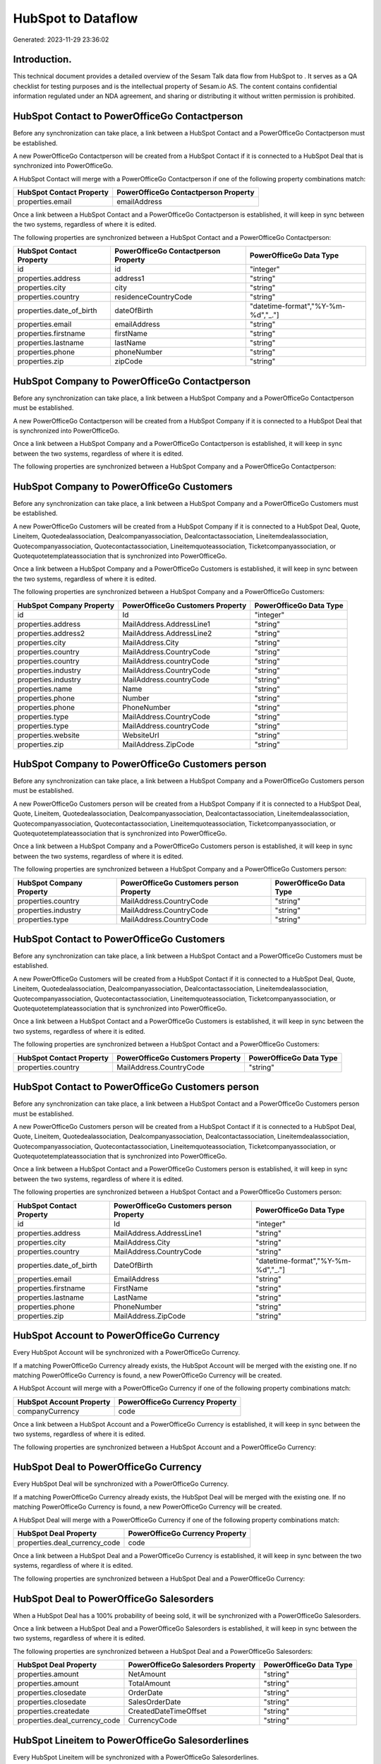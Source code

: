 ====================
HubSpot to  Dataflow
====================

Generated: 2023-11-29 23:36:02

Introduction.
------------

This technical document provides a detailed overview of the Sesam Talk data flow from HubSpot to . It serves as a QA checklist for testing purposes and is the intellectual property of Sesam.io AS. The content contains confidential information regulated under an NDA agreement, and sharing or distributing it without written permission is prohibited.

HubSpot Contact to PowerOfficeGo Contactperson
----------------------------------------------
Before any synchronization can take place, a link between a HubSpot Contact and a PowerOfficeGo Contactperson must be established.

A new PowerOfficeGo Contactperson will be created from a HubSpot Contact if it is connected to a HubSpot Deal that is synchronized into PowerOfficeGo.

A HubSpot Contact will merge with a PowerOfficeGo Contactperson if one of the following property combinations match:

.. list-table::
   :header-rows: 1

   * - HubSpot Contact Property
     - PowerOfficeGo Contactperson Property
   * - properties.email
     - emailAddress

Once a link between a HubSpot Contact and a PowerOfficeGo Contactperson is established, it will keep in sync between the two systems, regardless of where it is edited.

The following properties are synchronized between a HubSpot Contact and a PowerOfficeGo Contactperson:

.. list-table::
   :header-rows: 1

   * - HubSpot Contact Property
     - PowerOfficeGo Contactperson Property
     - PowerOfficeGo Data Type
   * - id
     - id
     - "integer"
   * - properties.address
     - address1
     - "string"
   * - properties.city
     - city
     - "string"
   * - properties.country
     - residenceCountryCode
     - "string"
   * - properties.date_of_birth
     - dateOfBirth
     - "datetime-format","%Y-%m-%d","_."]
   * - properties.email
     - emailAddress
     - "string"
   * - properties.firstname
     - firstName
     - "string"
   * - properties.lastname
     - lastName
     - "string"
   * - properties.phone
     - phoneNumber
     - "string"
   * - properties.zip
     - zipCode
     - "string"


HubSpot Company to PowerOfficeGo Contactperson
----------------------------------------------
Before any synchronization can take place, a link between a HubSpot Company and a PowerOfficeGo Contactperson must be established.

A new PowerOfficeGo Contactperson will be created from a HubSpot Company if it is connected to a HubSpot Deal that is synchronized into PowerOfficeGo.

Once a link between a HubSpot Company and a PowerOfficeGo Contactperson is established, it will keep in sync between the two systems, regardless of where it is edited.

The following properties are synchronized between a HubSpot Company and a PowerOfficeGo Contactperson:

.. list-table::
   :header-rows: 1

   * - HubSpot Company Property
     - PowerOfficeGo Contactperson Property
     - PowerOfficeGo Data Type


HubSpot Company to PowerOfficeGo Customers
------------------------------------------
Before any synchronization can take place, a link between a HubSpot Company and a PowerOfficeGo Customers must be established.

A new PowerOfficeGo Customers will be created from a HubSpot Company if it is connected to a HubSpot Deal, Quote, Lineitem, Quotedealassociation, Dealcompanyassociation, Dealcontactassociation, Lineitemdealassociation, Quotecompanyassociation, Quotecontactassociation, Lineitemquoteassociation, Ticketcompanyassociation, or Quotequotetemplateassociation that is synchronized into PowerOfficeGo.

Once a link between a HubSpot Company and a PowerOfficeGo Customers is established, it will keep in sync between the two systems, regardless of where it is edited.

The following properties are synchronized between a HubSpot Company and a PowerOfficeGo Customers:

.. list-table::
   :header-rows: 1

   * - HubSpot Company Property
     - PowerOfficeGo Customers Property
     - PowerOfficeGo Data Type
   * - id
     - Id
     - "integer"
   * - properties.address
     - MailAddress.AddressLine1
     - "string"
   * - properties.address2
     - MailAddress.AddressLine2
     - "string"
   * - properties.city
     - MailAddress.City
     - "string"
   * - properties.country
     - MailAddress.CountryCode
     - "string"
   * - properties.country
     - MailAddress.countryCode
     - "string"
   * - properties.industry
     - MailAddress.CountryCode
     - "string"
   * - properties.industry
     - MailAddress.countryCode
     - "string"
   * - properties.name
     - Name
     - "string"
   * - properties.phone
     - Number
     - "string"
   * - properties.phone
     - PhoneNumber
     - "string"
   * - properties.type
     - MailAddress.CountryCode
     - "string"
   * - properties.type
     - MailAddress.countryCode
     - "string"
   * - properties.website
     - WebsiteUrl
     - "string"
   * - properties.zip
     - MailAddress.ZipCode
     - "string"


HubSpot Company to PowerOfficeGo Customers person
-------------------------------------------------
Before any synchronization can take place, a link between a HubSpot Company and a PowerOfficeGo Customers person must be established.

A new PowerOfficeGo Customers person will be created from a HubSpot Company if it is connected to a HubSpot Deal, Quote, Lineitem, Quotedealassociation, Dealcompanyassociation, Dealcontactassociation, Lineitemdealassociation, Quotecompanyassociation, Quotecontactassociation, Lineitemquoteassociation, Ticketcompanyassociation, or Quotequotetemplateassociation that is synchronized into PowerOfficeGo.

Once a link between a HubSpot Company and a PowerOfficeGo Customers person is established, it will keep in sync between the two systems, regardless of where it is edited.

The following properties are synchronized between a HubSpot Company and a PowerOfficeGo Customers person:

.. list-table::
   :header-rows: 1

   * - HubSpot Company Property
     - PowerOfficeGo Customers person Property
     - PowerOfficeGo Data Type
   * - properties.country
     - MailAddress.CountryCode
     - "string"
   * - properties.industry
     - MailAddress.CountryCode
     - "string"
   * - properties.type
     - MailAddress.CountryCode
     - "string"


HubSpot Contact to PowerOfficeGo Customers
------------------------------------------
Before any synchronization can take place, a link between a HubSpot Contact and a PowerOfficeGo Customers must be established.

A new PowerOfficeGo Customers will be created from a HubSpot Contact if it is connected to a HubSpot Deal, Quote, Lineitem, Quotedealassociation, Dealcompanyassociation, Dealcontactassociation, Lineitemdealassociation, Quotecompanyassociation, Quotecontactassociation, Lineitemquoteassociation, Ticketcompanyassociation, or Quotequotetemplateassociation that is synchronized into PowerOfficeGo.

Once a link between a HubSpot Contact and a PowerOfficeGo Customers is established, it will keep in sync between the two systems, regardless of where it is edited.

The following properties are synchronized between a HubSpot Contact and a PowerOfficeGo Customers:

.. list-table::
   :header-rows: 1

   * - HubSpot Contact Property
     - PowerOfficeGo Customers Property
     - PowerOfficeGo Data Type
   * - properties.country
     - MailAddress.CountryCode
     - "string"


HubSpot Contact to PowerOfficeGo Customers person
-------------------------------------------------
Before any synchronization can take place, a link between a HubSpot Contact and a PowerOfficeGo Customers person must be established.

A new PowerOfficeGo Customers person will be created from a HubSpot Contact if it is connected to a HubSpot Deal, Quote, Lineitem, Quotedealassociation, Dealcompanyassociation, Dealcontactassociation, Lineitemdealassociation, Quotecompanyassociation, Quotecontactassociation, Lineitemquoteassociation, Ticketcompanyassociation, or Quotequotetemplateassociation that is synchronized into PowerOfficeGo.

Once a link between a HubSpot Contact and a PowerOfficeGo Customers person is established, it will keep in sync between the two systems, regardless of where it is edited.

The following properties are synchronized between a HubSpot Contact and a PowerOfficeGo Customers person:

.. list-table::
   :header-rows: 1

   * - HubSpot Contact Property
     - PowerOfficeGo Customers person Property
     - PowerOfficeGo Data Type
   * - id
     - Id
     - "integer"
   * - properties.address
     - MailAddress.AddressLine1
     - "string"
   * - properties.city
     - MailAddress.City
     - "string"
   * - properties.country
     - MailAddress.CountryCode
     - "string"
   * - properties.date_of_birth
     - DateOfBirth
     - "datetime-format","%Y-%m-%d","_."]
   * - properties.email
     - EmailAddress
     - "string"
   * - properties.firstname
     - FirstName
     - "string"
   * - properties.lastname
     - LastName
     - "string"
   * - properties.phone
     - PhoneNumber
     - "string"
   * - properties.zip
     - MailAddress.ZipCode
     - "string"


HubSpot Account to PowerOfficeGo Currency
-----------------------------------------
Every HubSpot Account will be synchronized with a PowerOfficeGo Currency.

If a matching PowerOfficeGo Currency already exists, the HubSpot Account will be merged with the existing one.
If no matching PowerOfficeGo Currency is found, a new PowerOfficeGo Currency will be created.

A HubSpot Account will merge with a PowerOfficeGo Currency if one of the following property combinations match:

.. list-table::
   :header-rows: 1

   * - HubSpot Account Property
     - PowerOfficeGo Currency Property
   * - companyCurrency
     - code

Once a link between a HubSpot Account and a PowerOfficeGo Currency is established, it will keep in sync between the two systems, regardless of where it is edited.

The following properties are synchronized between a HubSpot Account and a PowerOfficeGo Currency:

.. list-table::
   :header-rows: 1

   * - HubSpot Account Property
     - PowerOfficeGo Currency Property
     - PowerOfficeGo Data Type


HubSpot Deal to PowerOfficeGo Currency
--------------------------------------
Every HubSpot Deal will be synchronized with a PowerOfficeGo Currency.

If a matching PowerOfficeGo Currency already exists, the HubSpot Deal will be merged with the existing one.
If no matching PowerOfficeGo Currency is found, a new PowerOfficeGo Currency will be created.

A HubSpot Deal will merge with a PowerOfficeGo Currency if one of the following property combinations match:

.. list-table::
   :header-rows: 1

   * - HubSpot Deal Property
     - PowerOfficeGo Currency Property
   * - properties.deal_currency_code
     - code

Once a link between a HubSpot Deal and a PowerOfficeGo Currency is established, it will keep in sync between the two systems, regardless of where it is edited.

The following properties are synchronized between a HubSpot Deal and a PowerOfficeGo Currency:

.. list-table::
   :header-rows: 1

   * - HubSpot Deal Property
     - PowerOfficeGo Currency Property
     - PowerOfficeGo Data Type


HubSpot Deal to PowerOfficeGo Salesorders
-----------------------------------------
When a HubSpot Deal has a 100% probability of beeing sold, it  will be synchronized with a PowerOfficeGo Salesorders.

Once a link between a HubSpot Deal and a PowerOfficeGo Salesorders is established, it will keep in sync between the two systems, regardless of where it is edited.

The following properties are synchronized between a HubSpot Deal and a PowerOfficeGo Salesorders:

.. list-table::
   :header-rows: 1

   * - HubSpot Deal Property
     - PowerOfficeGo Salesorders Property
     - PowerOfficeGo Data Type
   * - properties.amount
     - NetAmount
     - "string"
   * - properties.amount
     - TotalAmount
     - "string"
   * - properties.closedate
     - OrderDate
     - "string"
   * - properties.closedate
     - SalesOrderDate
     - "string"
   * - properties.createdate
     - CreatedDateTimeOffset
     - "string"
   * - properties.deal_currency_code
     - CurrencyCode
     - "string"


HubSpot Lineitem to PowerOfficeGo Salesorderlines
-------------------------------------------------
Every HubSpot Lineitem will be synchronized with a PowerOfficeGo Salesorderlines.

Once a link between a HubSpot Lineitem and a PowerOfficeGo Salesorderlines is established, it will keep in sync between the two systems, regardless of where it is edited.

The following properties are synchronized between a HubSpot Lineitem and a PowerOfficeGo Salesorderlines:

.. list-table::
   :header-rows: 1

   * - HubSpot Lineitem Property
     - PowerOfficeGo Salesorderlines Property
     - PowerOfficeGo Data Type
   * - properties.hs_product_id
     - ProductCode
     - "string"
   * - properties.hs_product_id
     - ProductId
     - "integer"
   * - properties.name
     - Description
     - "string"
   * - properties.price
     - ProductUnitPrice
     - "if", "is-decimal", "decimal", "integer"]
   * - properties.quantity
     - Quantity
     - "integer"


HubSpot Lineitemdealassociation to PowerOfficeGo Salesorderlines
----------------------------------------------------------------
Every HubSpot Lineitemdealassociation will be synchronized with a PowerOfficeGo Salesorderlines.

Once a link between a HubSpot Lineitemdealassociation and a PowerOfficeGo Salesorderlines is established, it will keep in sync between the two systems, regardless of where it is edited.

The following properties are synchronized between a HubSpot Lineitemdealassociation and a PowerOfficeGo Salesorderlines:

.. list-table::
   :header-rows: 1

   * - HubSpot Lineitemdealassociation Property
     - PowerOfficeGo Salesorderlines Property
     - PowerOfficeGo Data Type
   * - toObjectId (Dependant on having wd:Q566889 in sesam_simpleAssociationTypes)
     - sesam_SalesOrderId
     - "string"
   * - toObjectId (Dependant on having wd:Q566889 in sesam_simpleAssociationTypes)
     - sesam_SalesOrdersId
     - "string"


HubSpot Product to PowerOfficeGo Product
----------------------------------------
Every HubSpot Product will be synchronized with a PowerOfficeGo Product.

Once a link between a HubSpot Product and a PowerOfficeGo Product is established, it will keep in sync between the two systems, regardless of where it is edited.

The following properties are synchronized between a HubSpot Product and a PowerOfficeGo Product:

.. list-table::
   :header-rows: 1

   * - HubSpot Product Property
     - PowerOfficeGo Product Property
     - PowerOfficeGo Data Type
   * - properties.description
     - Description
     - "string"
   * - properties.description
     - description
     - "string"
   * - properties.hs_cost_of_goods_sold
     - CostPrice
     - "string"
   * - properties.hs_cost_of_goods_sold
     - costPrice
     - "string"
   * - properties.name
     - Name
     - "string"
   * - properties.name
     - name
     - "string"
   * - properties.price
     - SalesPrice
     - "string"
   * - properties.price
     - salesPrice
     - "string"


